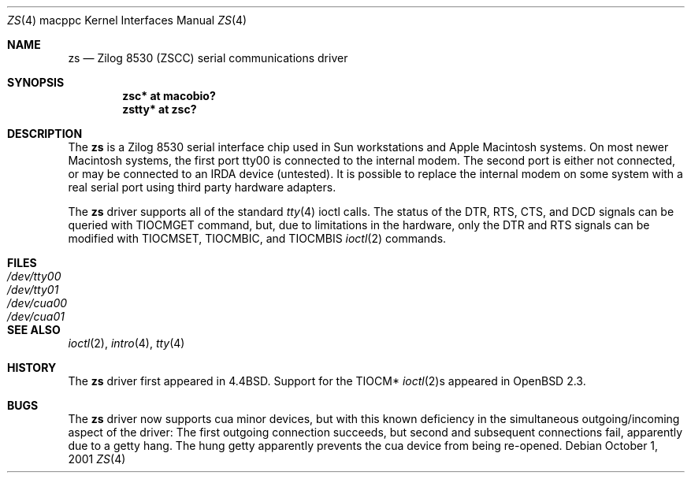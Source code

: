 .\"	$OpenBSD: zs.4,v 1.6 2004/09/30 19:59:27 mickey Exp $
.\"
.\" Copyright (c) 1998 The OpenBSD Project
.\" All rights reserved.
.\"
.\"
.Dd October 1, 2001
.Dt ZS 4 macppc
.Os
.Sh NAME
.Nm zs
.Nd Zilog 8530 (ZSCC) serial communications driver
.Sh SYNOPSIS
.Cd "zsc* at macobio?"
.Cd "zstty* at zsc?"
.Sh DESCRIPTION
The
.Nm
is a Zilog 8530 serial interface chip used in
.Tn Sun
workstations and
.Tn Apple
Macintosh systems.
On most newer Macintosh systems, the first port
tty00
is connected to the internal modem.
The second port is either not connected, or may be connected to
an IRDA device (untested).
It is possible to replace the internal modem on some system with
a real serial port using third party hardware adapters.
.Pp
The
.Nm
driver supports all of the standard
.Xr tty 4
ioctl calls.
The status of the DTR, RTS, CTS, and DCD signals can be queried with
TIOCMGET command, but, due to limitations in the hardware,
only the DTR and RTS signals can be modified with TIOCMSET, TIOCMBIC,
and TIOCMBIS
.Xr ioctl 2
commands.
.Sh FILES
.Bl -tag -width Pa -compact
.It Pa /dev/tty00
.It Pa /dev/tty01
.It Pa /dev/cua00
.It Pa /dev/cua01
.El
.Sh SEE ALSO
.Xr ioctl 2 ,
.Xr intro 4 ,
.Xr tty 4
.Sh HISTORY
The
.Nm
driver first appeared in
.Bx 4.4 .
Support for the TIOCM*
.Xr ioctl 2 Ns s
appeared in
.Ox 2.3 .
.Sh BUGS
The
.Nm
driver now supports cua minor devices, but with this known deficiency
in the simultaneous outgoing/incoming aspect of the driver:
The first outgoing connection succeeds, but second and subsequent
connections fail, apparently due to a getty hang.
The hung getty apparently prevents the cua device from being re-opened.
